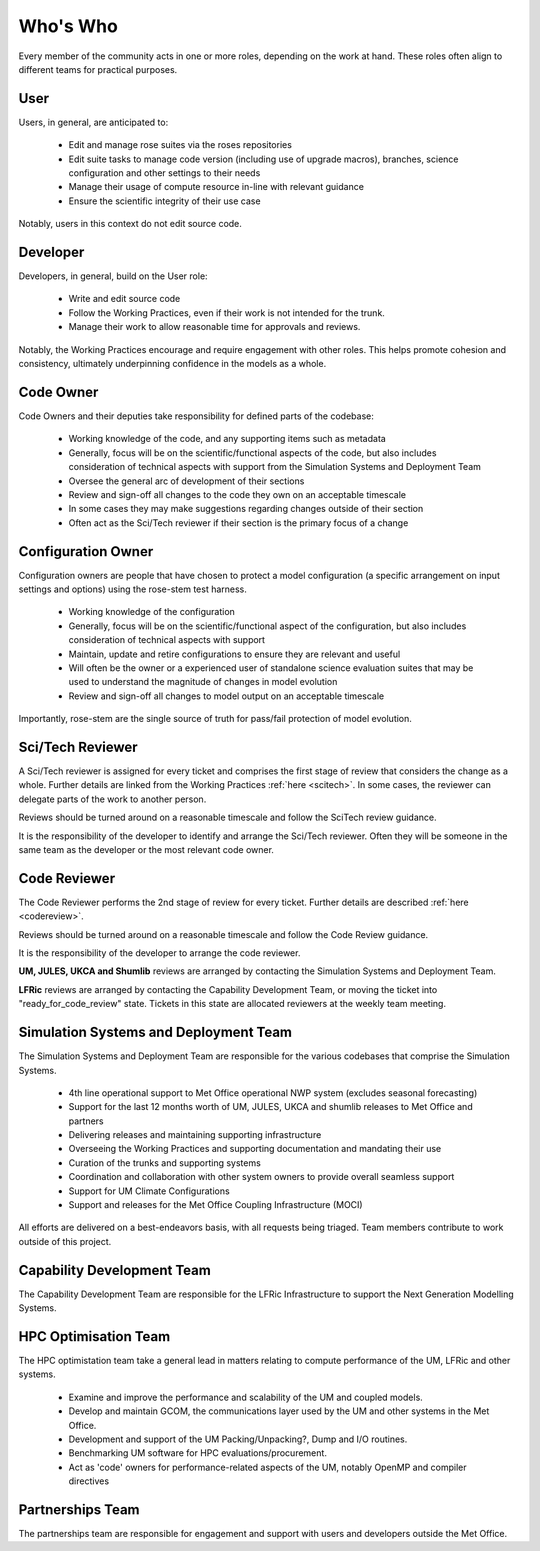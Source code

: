 Who's Who
=========
Every member of the community acts in one or more roles, depending on the work
at hand. These roles often align to different teams for practical purposes.

User
----
Users, in general, are anticipated to:

    * Edit and manage rose suites via the roses repositories
    * Edit suite tasks to manage code version (including use of upgrade macros),
      branches, science configuration and other settings to their needs
    * Manage their usage of compute resource in-line with relevant guidance
    * Ensure the scientific integrity of their use case

Notably, users in this context do not edit source code.

Developer
---------
Developers, in general, build on the User role:

    * Write and edit source code
    * Follow the Working Practices, even if their work is not intended for the trunk.
    * Manage their work to allow reasonable time for approvals and reviews.

Notably, the Working Practices encourage and require engagement with other
roles. This helps promote cohesion and consistency, ultimately underpinning
confidence in the models as a whole.

Code Owner
----------
Code Owners and their deputies take responsibility for defined parts of the codebase:

    * Working knowledge of the code, and any supporting items such as metadata
    * Generally, focus will be on the scientific/functional aspects of the code,
      but also includes consideration of technical aspects with support from the
      Simulation Systems and Deployment Team
    * Oversee the general arc of development of their sections
    * Review and sign-off all changes to the code they own on an acceptable
      timescale
    * In some cases they may make suggestions regarding changes outside of their section
    * Often act as the Sci/Tech reviewer if their section is the primary focus of a change

Configuration Owner
-------------------
Configuration owners are people that have chosen to protect a model
configuration (a specific arrangement on input settings and options) using the
rose-stem test harness.

    * Working knowledge of the configuration
    * Generally, focus will be on the scientific/functional aspect of the
      configuration, but also includes consideration of technical aspects with
      support
    * Maintain, update and retire configurations to ensure they are relevant
      and useful
    * Will often be the owner or a experienced user of standalone science
      evaluation suites that may be used to understand the magnitude of changes
      in model evolution
    * Review and sign-off all changes to model output on an acceptable timescale

Importantly, rose-stem are the single source of truth for pass/fail protection of model evolution.

Sci/Tech Reviewer
-----------------

A Sci/Tech reviewer is assigned for every ticket and comprises the first stage
of review that considers the change as a whole. Further details are linked from
the Working Practices :ref:`here <scitech>`. In some cases, the reviewer can
delegate parts of the work to another person.

Reviews should be turned around on a reasonable timescale and follow the SciTech
review guidance.

It is the responsibility of the developer to identify and arrange the
Sci/Tech reviewer. Often they will be someone in the same team as the developer
or the most relevant code owner.

Code Reviewer
-------------

The Code Reviewer performs the 2nd stage of review for every ticket.
Further details are described :ref:`here <codereview>`.

Reviews should be turned around on a reasonable timescale and follow the Code
Review guidance.

It is the responsibility of the developer to arrange the code reviewer.

**UM, JULES, UKCA and Shumlib** reviews are arranged by contacting the
Simulation Systems and Deployment Team.

**LFRic** reviews are arranged by contacting the Capability Development Team,
or moving the ticket into "ready_for_code_review" state. Tickets in this state
are allocated reviewers at the weekly team meeting.

.. _ssd:

Simulation Systems and Deployment Team
--------------------------------------

The Simulation Systems and Deployment Team are responsible for the various
codebases that comprise the Simulation Systems.

    * 4th line operational support to Met Office operational NWP system (excludes seasonal forecasting)
    * Support for the last 12 months worth of UM, JULES, UKCA and shumlib releases to Met Office and partners
    * Delivering releases and maintaining supporting infrastructure
    * Overseeing the Working Practices and supporting documentation and mandating their use
    * Curation of the trunks and supporting systems
    * Coordination and collaboration with other system owners to provide overall seamless support
    * Support for UM Climate Configurations
    * Support and releases for the Met Office Coupling Infrastructure (MOCI)

All efforts are delivered on a best-endeavors basis, with all requests being
triaged. Team members contribute to work outside of this project.

Capability Development Team
---------------------------
The Capability Development Team are responsible for the LFRic Infrastructure to
support the Next Generation Modelling Systems.

HPC Optimisation Team
---------------------

The HPC optimistation team take a general lead in matters relating to compute
performance of the UM, LFRic and other systems.

    * Examine and improve the performance and scalability of the UM and coupled models.
    * Develop and maintain GCOM, the communications layer used by the UM and other systems in the Met Office.
    * Development and support of the UM Packing/Unpacking?, Dump and I/O routines.
    * Benchmarking UM software for HPC evaluations/procurement.
    * Act as 'code' owners for performance-related aspects of the UM, notably OpenMP and compiler directives


Partnerships Team
-----------------

The partnerships team are responsible for engagement and support with users and
developers outside the Met Office.